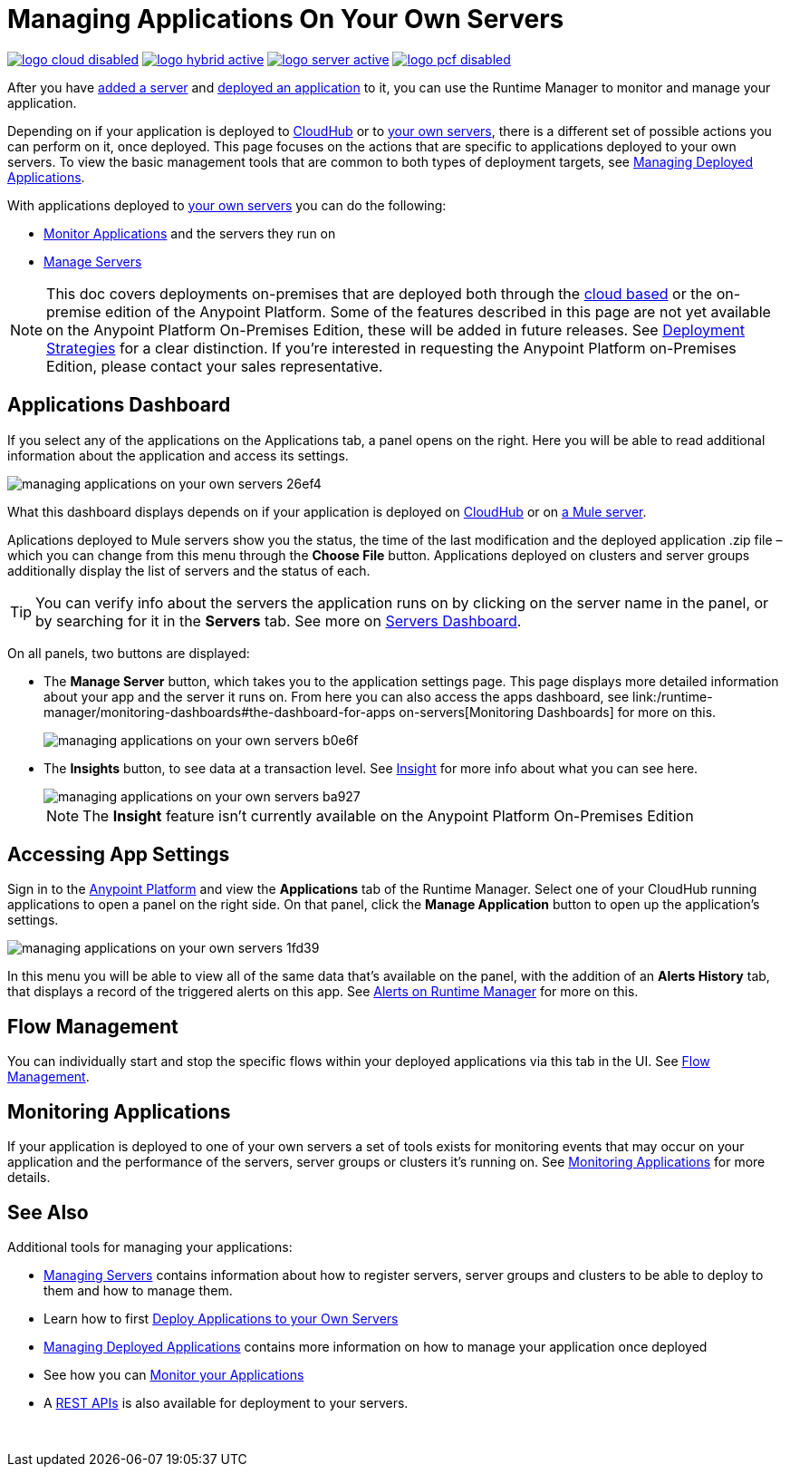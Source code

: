 = Managing Applications On Your Own Servers
:keywords: cloudhub, managing, monitoring, deploy, runtime manager, arm

image:logo-cloud-disabled.png[link="/runtime-manager/deployment-strategies", title="CloudHub"]
image:logo-hybrid-active.png[link="/runtime-manager/deployment-strategies", title="Hybrid Deployment"]
image:logo-server-active.png[link="/runtime-manager/deployment-strategies", title="Anypoint Platform On-Premises"]
image:logo-pcf-disabled.png[link="/runtime-manager/deployment-strategies", title="Pivotal Cloud Foundry"]

After you have link:/runtime-manager/managing-servers#add-a-server[added a server] and link:link:/runtime-manager/deploying-to-your-own-servers[deployed an application] to it, you can use the Runtime Manager to monitor and manage your application.

Depending on if your application is deployed to link:/runtime-manager/deploying-to-cloudhub[CloudHub] or to link:/runtime-manager/deploying-to-your-own-servers[your own servers], there is a different set of possible actions you can perform on it, once deployed. This page focuses on the actions that are specific to applications deployed to your own servers. To view the basic management tools that are common to both types of deployment targets, see link:/runtime-manager/managing-deployed-applications[Managing Deployed Applications].

With applications deployed to link:/runtime-manager/managing-applications-on-your-own-servers[your own servers] you can do the following:

* link:/runtime-manager/monitoring[Monitor Applications] and the servers they run on
* link:/runtime-manager/managing-servers[Manage Servers]

[NOTE]
This doc covers deployments on-premises that are deployed both through the link:https://anypoint.mulesoft.com[cloud based] or the on-premise edition of the Anypoint Platform. Some of the features described in this page are not yet available on the Anypoint Platform On-Premises Edition, these will be added in future releases. See link:/runtime-manager/deployment-strategies[Deployment Strategies] for a clear distinction. If you’re interested in requesting the Anypoint Platform on-Premises Edition, please contact your sales representative.


== Applications Dashboard

If you select any of the applications on the Applications tab, a panel opens on the right. Here you will be able to read additional information about the application and access its settings.

image::managing-applications-on-your-own-servers-26ef4.png[]

What this dashboard displays depends on if your application is deployed on link:/runtime-manager/managing-cloudhub-applications[CloudHub] or on link:/runtime-manager/managing-applications-on-your-own-servers[a Mule server].

Aplications deployed to Mule servers show you the status, the time of the last modification and the deployed application .zip file – which you can change from this menu through the *Choose File* button. Applications deployed on clusters and server groups additionally display the list of servers and the status of each.

[TIP]
You can verify info about the servers the application runs on by clicking on the server name in the panel, or by searching for it in the *Servers* tab. See more on link:/runtime-manager/managing-servers#servers-dashboard[Servers Dashboard].


On all panels, two buttons are displayed:

* The *Manage Server* button, which takes you to the application settings page. This page displays more detailed information about your app and the server it runs on. From here you can also access the apps dashboard, see link:/runtime-manager/monitoring-dashboards#the-dashboard-for-apps on-servers[Monitoring Dashboards] for more on this.
+
image::managing-applications-on-your-own-servers-b0e6f.png[]

* The *Insights* button, to see data at a transaction level. See link:/runtime-manager/insight[Insight] for more info about what you can see here.
+
image::managing-applications-on-your-own-servers-ba927.png[]
+
[NOTE]
The *Insight* feature isn't currently available on the Anypoint Platform On-Premises Edition

== Accessing App Settings

Sign in to the link:https://anypoint.mulesoft.com[Anypoint Platform] and view the *Applications* tab of the Runtime Manager. Select one of your CloudHub running applications to open a panel on the right side. On that panel, click the *Manage Application* button to open up the application's settings.

image::managing-applications-on-your-own-servers-1fd39.png[]

In this menu you will be able to view all of the same data that's available on the panel, with the addition of an *Alerts History* tab, that displays a record of the triggered alerts on this app. See link:/runtime-manager/alerts-on-runtime-manager[Alerts on Runtime Manager] for more on this.


== Flow Management

You can individually start and stop the specific flows within your deployed applications via this tab in the UI. See link:/runtime-manager/flow-management[Flow Management].

== Monitoring Applications

If your application is deployed to one of your own servers a set of tools exists for monitoring events that may occur on your application and the performance of the servers, server groups or clusters it's running on. See link:/runtime-manager/monitoring[Monitoring Applications] for more details.


== See Also

Additional tools for managing your applications:

* link:/runtime-manager/managing-servers[Managing Servers] contains information about how to register servers, server groups and clusters to be able to deploy to them and how to manage them.
* Learn how to first link:/runtime-manager/deployed-to-your-own-servers[Deploy Applications to your Own Servers]
* link:/runtime-manager/managing-deployed-applications[Managing Deployed Applications] contains more information on how to manage your application once deployed
* See how you can link:/runtime-manager/monitoring[Monitor your Applications]
* A link:/runtime-manager/runtime-manager-api[REST APIs] is also available for deployment to your servers.

 
